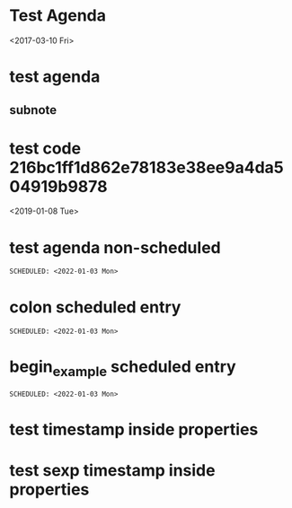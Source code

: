 * Test Agenda

<2017-03-10 Fri>
* test agenda
SCHEDULED: <2017-07-19 Wed>
** subnote
* test code 216bc1ff1d862e78183e38ee9a4da504919b9878
<2019-01-08 Tue>
* test agenda non-scheduled
#+begin_src org
SCHEDULED: <2022-01-03 Mon>
#+end_src
* colon scheduled entry
: SCHEDULED: <2022-01-03 Mon>
* begin_example scheduled entry
#+begin_example
SCHEDULED: <2022-01-03 Mon>
#+end_example
* test timestamp inside properties
:PROPERTIES:
:CREATED: <2022-03-22 Tue>
:END:
* test sexp timestamp inside properties
:PROPERTIES:
:CREATED: <%%(diary-date 03 25 2022)>
:END:
